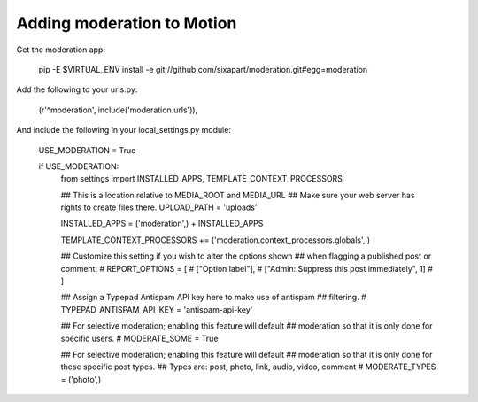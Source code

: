 Adding moderation to Motion
===========================

Get the moderation app:

    pip -E $VIRTUAL_ENV install -e git://github.com/sixapart/moderation.git#egg=moderation


Add the following to your urls.py:

    (r'^moderation', include('moderation.urls')),


And include the following in your local_settings.py module:

    USE_MODERATION = True
    
    if USE_MODERATION:
        from settings import INSTALLED_APPS, TEMPLATE_CONTEXT_PROCESSORS
        
        ## This is a location relative to MEDIA_ROOT and MEDIA_URL
        ## Make sure your web server has rights to create files there.
        UPLOAD_PATH = 'uploads'
        
        INSTALLED_APPS = ('moderation',) + INSTALLED_APPS

        TEMPLATE_CONTEXT_PROCESSORS += ('moderation.context_processors.globals', )

        ## Customize this setting if you wish to alter the options shown
        ## when flagging a published post or comment:        
        # REPORT_OPTIONS = [
        #     ["Option label"],
        #     ["Admin: Suppress this post immediately", 1]
        # ]
       
        ## Assign a Typepad Antispam API key here to make use of antispam
        ## filtering.
        # TYPEPAD_ANTISPAM_API_KEY = 'antispam-api-key'
        
        ## For selective moderation; enabling this feature will default
        ## moderation so that it is only done for specific users.
        # MODERATE_SOME = True
        
        ## For selective moderation; enabling this feature will default
        ## moderation so that it is only done for these specific post types.
        ## Types are: post, photo, link, audio, video, comment
        # MODERATE_TYPES = ('photo',)

